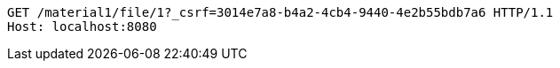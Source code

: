 [source,http,options="nowrap"]
----
GET /material1/file/1?_csrf=3014e7a8-b4a2-4cb4-9440-4e2b55bdb7a6 HTTP/1.1
Host: localhost:8080

----